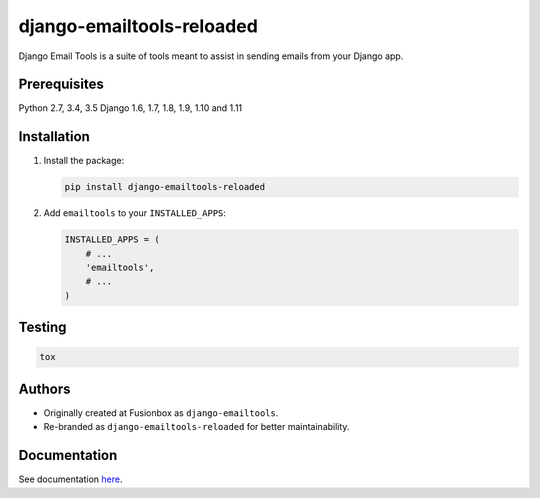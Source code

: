 ==========================
django-emailtools-reloaded
==========================

.. image:: https://travis-ci.org/barseghyanartur/django-emailtools-reloaded.png
   :target: http://travis-ci.org/barseghyanartur/django-emailtools-reloaded
   :alt: Build Status

Django Email Tools is a suite of tools meant to assist in sending emails from
your Django app.

Prerequisites
=============
Python 2.7, 3.4, 3.5
Django 1.6, 1.7, 1.8, 1.9, 1.10 and 1.11

Installation
============

1.  Install the package:

    .. code-block:: sh

        pip install django-emailtools-reloaded

2.  Add ``emailtools`` to your ``INSTALLED_APPS``:

    .. code-block:: python

        INSTALLED_APPS = (
            # ...
            'emailtools',
            # ...
        )

Testing
=======

.. code-block:: sh

    tox

Authors
=======
- Originally created at Fusionbox as ``django-emailtools``.
- Re-branded as ``django-emailtools-reloaded`` for better maintainability.

Documentation
=============
See documentation `here <http://django-emailtools-reloaded.readthedocs.io/>`_.

